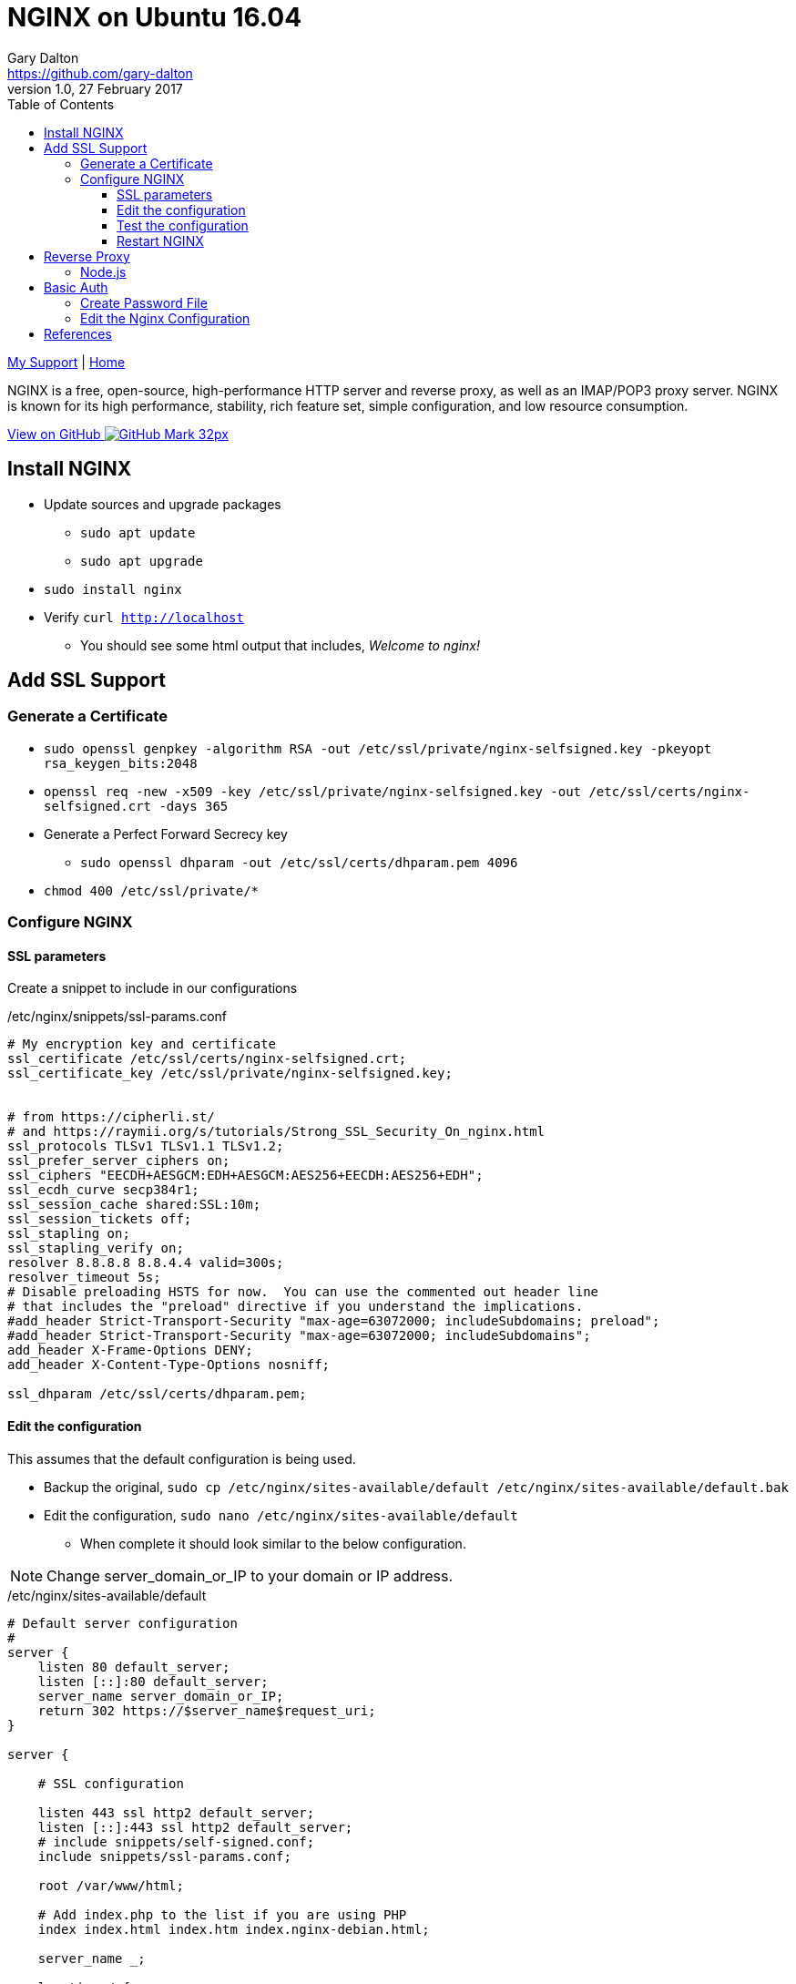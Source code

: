 = NGINX on Ubuntu 16.04
Gary Dalton <https://github.com/gary-dalton>
:description: NGINX is a free, open-source, high-performance HTTP server and reverse proxy, as well as an IMAP/POP3 proxy server. NGINX is known for its high performance, stability, rich feature set, simple configuration, and low resource consumption.
:revnumber: 1.0
:revdate: 27 February 2017
:license: Creative Commons BY-SA
:homepage: https://gary-dalton.github.io/
:githubuser: gary-dalton
:githubrepo: RaspberryPi-projects
:githubbranch: gh-pages
:icons: font
:toc: left
:toclevels: 4
:source-highlighter: highlightjs
:css: stylesheets/stylesheet.css
:linkcss:
:cli: asciidoctor -a stylesheet=github.css -a stylesdir=stylesheets nginx.adoc
:keywords: NGINX, server, iot, web, SSL

link:index.html[My Support] | https://gary-dalton.github.io/[Home]

{description}

https://github.com/{githubuser}/{githubrepo}/tree/{githubbranch}[View on GitHub image:images/GitHub-Mark-32px.png[]]


== Install NGINX

* Update sources and upgrade packages
** `sudo apt update`
** `sudo apt upgrade`
* `sudo install nginx`

* Verify `curl http://localhost`
** You should see some html output that includes, _Welcome to nginx!_


== Add SSL Support

=== Generate a Certificate

* `sudo openssl genpkey -algorithm RSA -out /etc/ssl/private/nginx-selfsigned.key -pkeyopt rsa_keygen_bits:2048`
* `openssl req -new -x509 -key /etc/ssl/private/nginx-selfsigned.key -out /etc/ssl/certs/nginx-selfsigned.crt -days 365`
* Generate a Perfect Forward Secrecy key
** `sudo openssl dhparam -out /etc/ssl/certs/dhparam.pem 4096`
* `chmod 400 /etc/ssl/private/*`


=== Configure NGINX

==== SSL parameters

Create a snippet to include in our configurations

./etc/nginx/snippets/ssl-params.conf
----
# My encryption key and certificate
ssl_certificate /etc/ssl/certs/nginx-selfsigned.crt;
ssl_certificate_key /etc/ssl/private/nginx-selfsigned.key;


# from https://cipherli.st/
# and https://raymii.org/s/tutorials/Strong_SSL_Security_On_nginx.html
ssl_protocols TLSv1 TLSv1.1 TLSv1.2;
ssl_prefer_server_ciphers on;
ssl_ciphers "EECDH+AESGCM:EDH+AESGCM:AES256+EECDH:AES256+EDH";
ssl_ecdh_curve secp384r1;
ssl_session_cache shared:SSL:10m;
ssl_session_tickets off;
ssl_stapling on;
ssl_stapling_verify on;
resolver 8.8.8.8 8.8.4.4 valid=300s;
resolver_timeout 5s;
# Disable preloading HSTS for now.  You can use the commented out header line
# that includes the "preload" directive if you understand the implications.
#add_header Strict-Transport-Security "max-age=63072000; includeSubdomains; preload";
#add_header Strict-Transport-Security "max-age=63072000; includeSubdomains";
add_header X-Frame-Options DENY;
add_header X-Content-Type-Options nosniff;

ssl_dhparam /etc/ssl/certs/dhparam.pem;

----

==== Edit the configuration

This assumes that the default configuration is being used.

* Backup the original, `sudo cp /etc/nginx/sites-available/default /etc/nginx/sites-available/default.bak`
* Edit the configuration, `sudo nano /etc/nginx/sites-available/default`
** When complete it should look similar to the below configuration.

NOTE: Change server_domain_or_IP to your domain or IP address.

./etc/nginx/sites-available/default
----
# Default server configuration
#
server {
    listen 80 default_server;
    listen [::]:80 default_server;
    server_name server_domain_or_IP;
    return 302 https://$server_name$request_uri;
}

server {

    # SSL configuration

    listen 443 ssl http2 default_server;
    listen [::]:443 ssl http2 default_server;
    # include snippets/self-signed.conf;
    include snippets/ssl-params.conf;

    root /var/www/html;

    # Add index.php to the list if you are using PHP
    index index.html index.htm index.nginx-debian.html;

    server_name _;

    location / {
        # First attempt to serve request as file, then
        # as directory, then fall back to displaying a 404.
        try_files $uri $uri/ =404;
    }

}

----

==== Test the configuration

* `sudo nginx -t`
* If you are using a self-signed certificate then you will receive an _ssl_stapling_ warnings. Your output should be similar to:

```
nginx: [warn] "ssl_stapling" ignored, issuer certificate not found
nginx: the configuration file /etc/nginx/nginx.conf syntax is ok
nginx: configuration file /etc/nginx/nginx.conf test is successful

```

==== Restart NGINX

* `sudo systemctl restart nginx`
* Browse to your domain or IP address
* An self-signed certificate will cause a _not secure_ warning but proceed to your site.


== Reverse Proxy

This will work for both encrypted and unencrypted traffic.

=== Node.js

Add the following to within the server section of your site specific configuration.

```
server {
    . . .
    location / {
        proxy_pass http://localhost:8080;
        proxy_http_version 1.1;
        proxy_set_header Upgrade $http_upgrade;
        proxy_set_header Connection 'upgrade';
        proxy_set_header Host $host;
        proxy_cache_bypass $http_upgrade;
    }
    .
    .
    .
}
```


== Basic Auth

=== Create Password File

* Install apache2-utils, `sudo apt-get install apache2-utils`
* Add the first user, `sudo htpasswd -c /etc/nginx/.htpasswd user1`
** Enter the password when requested
* Add additional users, `sudo htpasswd /etc/nginx/.htpasswd user2`
** Enter the password when requested
* View the file `sudo cat /etc/nginx/.htpasswd`

=== Edit the Nginx Configuration

This example uses Basic Auth for the full site. Add the following to within the server section of your site specific configuration.

* `sudo nano /etc/nginx/sites-available/default`

```
server {
    . . .
    auth_basic           "Not Allowed";
    auth_basic_user_file /etc/nginx/.htpasswd;
    .
    .
    .
}
```

== References

* https://www.digitalocean.com/community/tutorials/how-to-create-a-self-signed-ssl-certificate-for-nginx-in-ubuntu-16-04
* https://raymii.org/s/tutorials/Strong_SSL_Security_On_nginx.html
* https://cipherli.st/
* https://www.digitalocean.com/community/tutorials/how-to-set-up-a-node-js-application-for-production-on-ubuntu-16-04
* https://www.nginx.com/resources/admin-guide/restricting-access-auth-basic/
